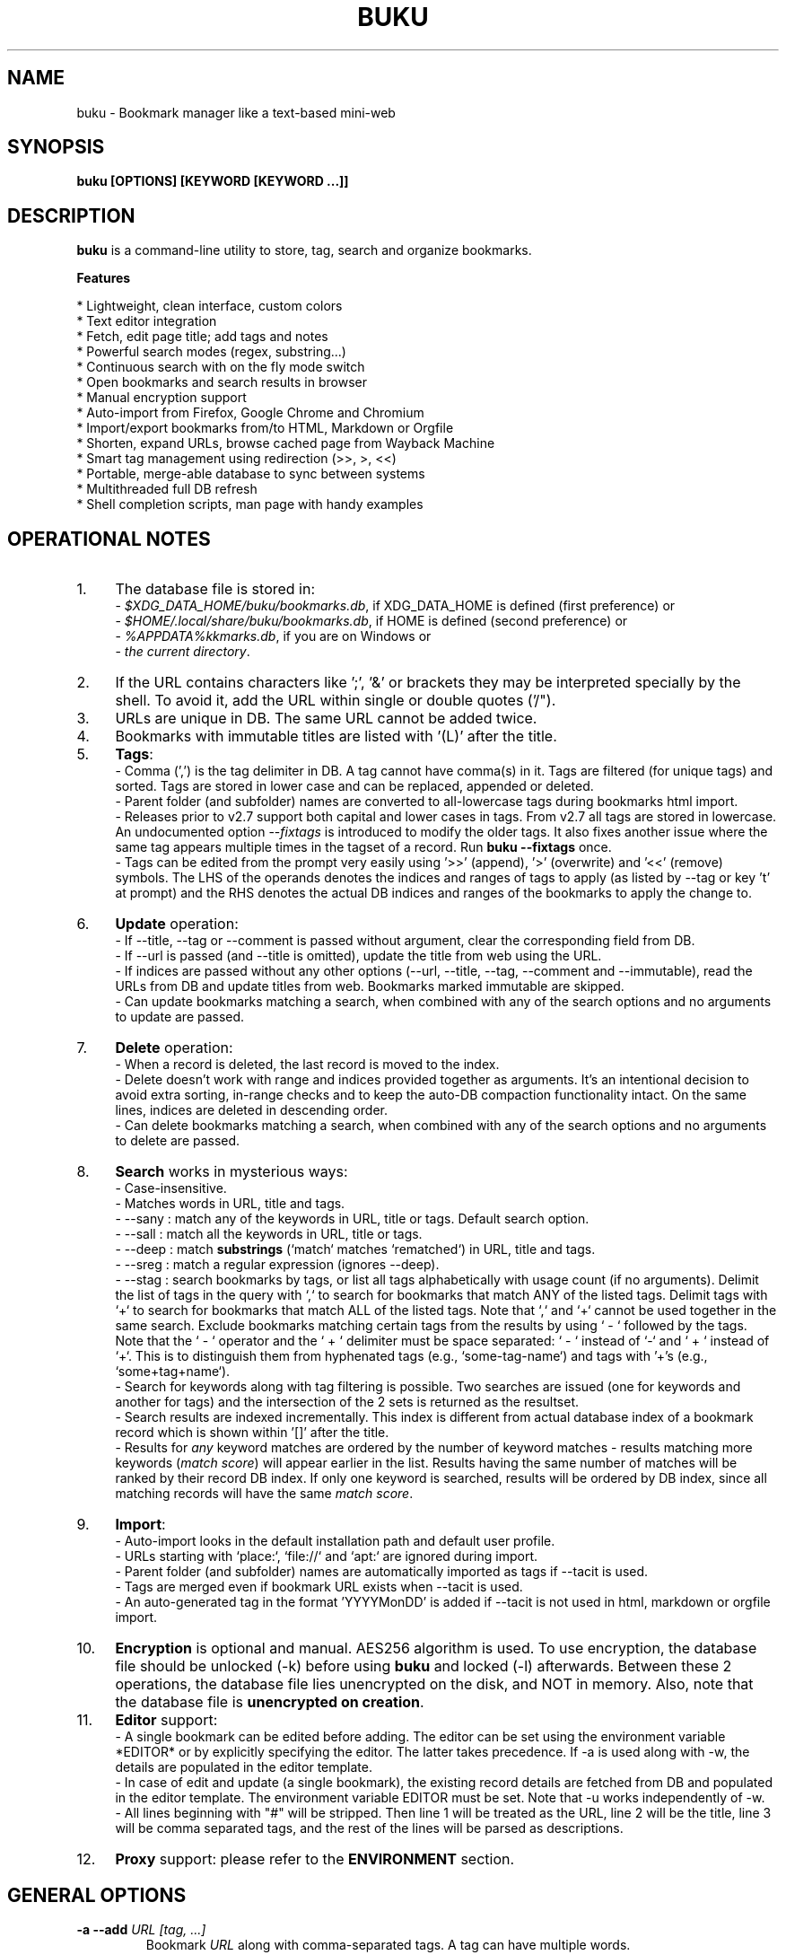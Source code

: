 .TH "BUKU" "1" "24 May 2018" "Version 3.8" "User Commands"
.SH NAME
buku \- Bookmark manager like a text-based mini-web
.SH SYNOPSIS
.B buku [OPTIONS] [KEYWORD [KEYWORD ...]]
.SH DESCRIPTION
.B buku
is a command-line utility to store, tag, search and organize bookmarks.
.PP
.B Features
.PP
  * Lightweight, clean interface, custom colors
  * Text editor integration
  * Fetch, edit page title; add tags and notes
  * Powerful search modes (regex, substring...)
  * Continuous search with on the fly mode switch
  * Open bookmarks and search results in browser
  * Manual encryption support
  * Auto-import from Firefox, Google Chrome and Chromium
  * Import/export bookmarks from/to HTML, Markdown or Orgfile
  * Shorten, expand URLs, browse cached page from Wayback Machine
  * Smart tag management using redirection (>>, >, <<)
  * Portable, merge-able database to sync between systems
  * Multithreaded full DB refresh
  * Shell completion scripts, man page with handy examples
.SH OPERATIONAL NOTES
.PP
.IP 1. 4
The database file is stored in:
  - \fI$XDG_DATA_HOME/buku/bookmarks.db\fR, if XDG_DATA_HOME is defined (first preference) or
  - \fI$HOME/.local/share/buku/bookmarks.db\fR, if HOME is defined (second preference) or
  - \fI%APPDATA%\buku\bookmarks.db\fR, if you are on Windows or
  - \fIthe current directory\fR.
.PP
.IP 2. 4
If the URL contains characters like ';', '&' or brackets they may be interpreted specially by the shell. To avoid it, add the URL within single or double quotes ('/").
.PP
.IP 3. 4
URLs are unique in DB. The same URL cannot be added twice.
.PP
.IP 4. 4
Bookmarks with immutable titles are listed with '(L)' after the title.
.PP
.IP 5. 4
\fBTags\fR:
  - Comma (',') is the tag delimiter in DB. A tag cannot have comma(s) in it. Tags are filtered (for unique tags) and sorted. Tags are stored in lower case and can be replaced, appended or deleted.
  - Parent folder (and subfolder) names are converted to all-lowercase tags during bookmarks html import.
  - Releases prior to v2.7 support both capital and lower cases in tags. From v2.7 all tags are stored in lowercase. An undocumented option --\fIfixtags\fR is introduced to modify the older tags. It also fixes another issue where the same tag appears multiple times in the tagset of a record. Run \fBbuku --fixtags\fR once.
  - Tags can be edited from the prompt very easily using '>>' (append), '>' (overwrite) and '<<' (remove) symbols. The LHS of the operands denotes the indices and ranges of tags to apply (as listed by --tag or key 't' at prompt) and the RHS denotes the actual DB indices and ranges of the bookmarks to apply the change to.
.PP
.IP 6. 4
\fBUpdate\fR operation:
  - If --title, --tag or --comment is passed without argument, clear the corresponding field from DB.
  - If --url is passed (and --title is omitted), update the title from web using the URL.
  - If indices are passed without any other options (--url, --title, --tag, --comment and --immutable), read the URLs from DB and update titles from web. Bookmarks marked immutable are skipped.
  - Can update bookmarks matching a search, when combined with any of the search options and no arguments to update are passed.
.PP
.IP 7. 4
\fBDelete\fR operation:
  - When a record is deleted, the last record is moved to the index.
  - Delete doesn't work with range and indices provided together as arguments. It's an intentional decision to avoid extra sorting, in-range checks and to keep the auto-DB compaction functionality intact. On the same lines, indices are deleted in descending order.
  - Can delete bookmarks matching a search, when combined with any of the search options and no arguments to delete are passed.
.PP
.IP 8. 4
\fBSearch\fR works in mysterious ways:
  - Case-insensitive.
  - Matches words in URL, title and tags.
  - --sany : match any of the keywords in URL, title or tags. Default search option.
  - --sall : match all the keywords in URL, title or tags.
  - --deep : match \fBsubstrings\fR (`match` matches `rematched`) in URL, title and tags.
  - --sreg : match a regular expression (ignores --deep).
  - --stag : search bookmarks by tags, or list all tags alphabetically with usage count (if no arguments). Delimit the list of tags in the query with `,` to search for bookmarks that match ANY of the listed tags. Delimit tags with `+` to search for bookmarks that match ALL of the listed tags. Note that `,` and `+` cannot be used together in the same search. Exclude bookmarks matching certain tags from the results by using ` - ` followed by the tags. Note that the ` - ` operator and the ` + ` delimiter must be space separated: ` - ` instead of `-` and ` + ` instead of `+`. This is to distinguish them from hyphenated tags (e.g., `some-tag-name`) and tags with '+'s (e.g., `some+tag+name`).
  - Search for keywords along with tag filtering is possible. Two searches are issued (one for keywords and another for tags) and the intersection of the 2 sets is returned as the resultset.
  - Search results are indexed incrementally. This index is different from actual database index of a bookmark record which is shown within '[]' after the title.
  - Results for \fIany\fR keyword matches are ordered by the number of keyword matches - results matching more keywords (\fImatch score\fR) will appear earlier in the list. Results having the same number of matches will be ranked by their record DB index. If only one keyword is searched, results will be ordered by DB index, since all matching records will have the same \fImatch score\fR.
.PP
.IP 9. 4
\fBImport\fR:
  - Auto-import looks in the default installation path and default user profile.
  - URLs starting with `place:`, `file://` and `apt:` are ignored during import.
  - Parent folder (and subfolder) names are automatically imported as tags if --tacit is used.
  - Tags are merged even if bookmark URL exists when --tacit is used.
  - An auto-generated tag in the format 'YYYYMonDD' is added if --tacit is not used in html, markdown or orgfile import.
.PP
.IP 10. 4
\fBEncryption\fR is optional and manual. AES256 algorithm is used. To use encryption, the database file should be unlocked (-k) before using \fBbuku\fR and locked (-l) afterwards. Between these 2 operations, the database file lies unencrypted on the disk, and NOT in memory. Also, note that the database file is \fBunencrypted on creation\fR.
.PP
.IP 11. 4
\fBEditor\fR support:
  - A single bookmark can be edited before adding. The editor can be set using the environment variable *EDITOR* or by explicitly specifying the editor. The latter takes precedence. If -a is used along with -w, the details are populated in the editor template.
  - In case of edit and update (a single bookmark), the existing record details are fetched from DB and populated in the editor template. The environment variable EDITOR must be set. Note that -u works independently of -w.
  - All lines beginning with "#" will be stripped. Then line 1 will be treated as the URL, line 2 will be the title, line 3 will be comma separated tags, and the rest of the lines will be parsed as descriptions.
.PP
.IP 12. 4
\fBProxy\fR support: please refer to the \fBENVIRONMENT\fR section.
.SH GENERAL OPTIONS
.TP
.BI \-a " " \--add " URL [tag, ...]"
Bookmark
.I URL
along with comma-separated tags. A tag can have multiple words.
.TP
.BI \-u " " \--update " [...]"
Update fields of the bookmarks at specified indices in DB. If no arguments are specified, all titles are refreshed from the web. Works with update modifiers for the fields url, title, tag and comment. If only indices are passed without any edit options, titles are fetched and updated (if not empty). Accepts hyphenated ranges and space-separated indices. Updates search results when used with search options, if no arguments.
.TP
.BI \-w " " \--write " [editor|index]"
Edit a bookmark in
.I editor
before adding it. To edit and update an existing bookmark, the
.I index
should be passed. However, in this case the environment variable EDITOR must be set. The last record is opened in EDITOR if index=-1.
.TP
.BI \-d " " \--delete " [...]"
Delete bookmarks. Accepts space-separated list of indices (e.g. 5 6 23 4 110 45) or a single hyphenated range (e.g. 100-200). Note that range and list don't work together. Deletes search results when combined with search options, if no arguments.
.TP
.BI \-v " " \--version
Show program version and exit.
.TP
.BI \-h " " \--help
Show program help and exit.
.SH EDIT OPTIONS
.TP
.BI \--url " [...]"
Specify the URL, works with --update only. Fetches and updates title if --title is not used.
.TP
.BI \--tag " [+|-] [...]"
Specify comma separated tags, works with --add, --update. Clears the tags, if no arguments passed. Appends or deletes tags, if list of tags is preceded by '+' or '-' respectively.
.TP
.BI \--title " [...]"
Manually specify the title, works with --add, --update. Omits or clears the title, if no arguments passed.
.TP
.BI \-c " " \--comment " [...]"
Add notes or description of the bookmark, works with --add, --update. Clears the comment, if no arguments passed.
.TP
.BI \--immutable " N"
Set the title of a bookmark immutable during updates. Works with --add, --update. N=1 sets the immutable flag, N=0 removes it. If omitted, bookmarks are added with N=0.
.SH SEARCH OPTIONS
.TP
.BI \-s " " \--sany " keyword [...]"
Search bookmarks with ANY of the keyword(s) in URL, title or tags and show the results. Prompts to enter result number to open in browser. Note that the sequential result index is not the DB index. The DB index is shown within '[]' after the title.
.br
This is the default search option for positional arguments if no other search option is specified.
.TP
.BI \-S " " \--sall " keyword [...]"
Search bookmarks with ALL keywords in URL, title or tags and show the results. Behaviour same as --sany.
.br
Special keywords:
.br
"blank": list entries with empty title/tag
.br
"immutable": list entries with locked title
.br
NOTE: To search the keywords, use --sany
.TP
.BI \--deep
Search modifier to match substrings. Works with --sany, --sall.
.TP
.BI \-r " " \--sreg " expression"
Scan for a regular expression match.
.TP
.BI \-t " " \--stag " [tag [,|+] ...] [\- tag, ...]"
Search bookmarks by tags.
.br
Use ',' delimiter to find entries matching ANY of the tags
.br
Use ' + ' delimiter to find entries matching ALL of the tags. (Note that the ' + ' delimiter must be space separated)
.br
NOTE: Cannot combine ',' and '+' in the same search
.br
Use ' - ' to exclude bookmarks that match the tags that follow. (Note that the '-' operator must be space separated).
.br
List all tags alphabetically, if no arguments. The usage count (number of bookmarks having the tag) is shown within first brackets.
.TP
.BI \-x " " \--exclude " keyword [...]"
Exclude bookmarks matching the specified keywords. Works with --sany, --sall, --sreg and --stag.
.SH ENCRYPTION OPTIONS
.TP
.BI \-l " " \--lock " [N]"
Encrypt (lock) the DB file with
.I N
(> 0, default 8) hash passes to generate key.
.TP
.BI \-k " " \--unlock " [N]"
Decrypt (unlock) the DB file with
.I N
(> 0, default 8) hash passes to generate key.
.SH POWER OPTIONS
.TP
.BI \--ai
Auto-import bookmarks from Firefox, Google Chrome and Chromium browsers.
.TP
.BI \-e " " \--export " file"
Export bookmarks to Firefox bookmarks formatted HTML. Works with --tag to export only specific tags. Markdown is used if
.I file
has extension '.md'.
.br
Markdown format: [title](url), 1 entry per line. Orgfile is used if
.I file
has extension '.org'
.br
Orgfile format: * [[url][title]], 1 entry per line. A buku database is generated if
.I file
has extension '.db'.
.TP
.BI \-i " " \--import " file"
Import bookmarks from Firefox bookmarks formatted html.
.I file
is considered Markdown (compliant with --export format) if it has '.md' extension, orgfile if the extension is '.org' or another buku database if the extension is '.db'.
.TP
.BI \-p " " \--print " [...]"
Show details (DB index, URL, title, tags and comment) of bookmark record by DB index. If no arguments, all records with actual index from DB are shown. Accepts hyphenated ranges and space-separated indices. A negative value (introduced for convenience) behaves like the tail utility, e.g., -n shows the details of the last n bookmarks.
.TP
.BI \-f " " \--format " N"
Show selective monochrome output with specific fields. Works with --print. Search results honour the option when used along with --json. Useful for creating batch scripts.
.br
.I N
= 1, show only URL.
.br
.I N
= 2, show URL and tags in a single line.
.br
.I N
= 3, show only title.
.br
.I N
= 4, show URL, title and tags in a single line
.br
To omit DB index from printed results, use N0, e.g., 10, 20, 30, 40.
.TP
.BI \-j " " \--json
Output data formatted as json, works with --print output and search results.
.TP
.BI \--colors " COLORS"
Set output colors. Refer to the \fBCOLORS\fR section below for details.
.TP
.BI \--nc
Disable color output in all messages. Useful on terminals which can't handle ANSI color codes or scripted environments.
.TP
.BI \--np
Do not show the prompt, run and exit.
.TP
.BI \-o " " \--open " [...]"
Open bookmarks by DB indices or ranges in browser. Open a random index if argument is omitted.
.TP
.BI \--oa
Open all search results immediately in the browser. Works best with --np. When used along with --update or --delete, URLs are opened in the browser first and then modified or deleted.
.TP
.BI \--replace " old new"
Replace
.I old
tag with
.I new
tag if both are passed; delete
.I old
tag if
.I new
tag is not specified.
.TP
.BI \--shorten " index|URL"
Shorten the URL at DB
.I index
or an independent
.I URL
using the tny.im URL shortener service.
.TP
.BI \--expand " index|URL"
Expand the URL at DB
.I index
or an independent
.I URL
shortened using tny.im.
.TP
.BI \--cached " index|URL"
Browse the latest cached version of the URL at DB
.I index
or an independent
.I URL
using the Wayback Machine. Useful for viewing the content of bookmarks which are not live any more.
.TP
.BI \--suggest
Show a list of similar tags to choose from when adding a new bookmark.
.TP
.BI \--tacit
Show lesser output. Reduces the verbosity of certain operations like add, update etc.
.TP
.BI \--threads
Maximum number of parallel network connection threads to use during full DB refresh. By default 4 connections are spawned.
.I N
can range from 1 to 10.
.TP
.BI \-V
Check the latest upstream version available. This is FYI. It is possible the latest upstream released version is still not available in your package manager as the process takes a while.
.TP
.BI \-z " " \--debug
Show debug information and additional logs.
.SH PROMPT KEYS
.TP
.BI "1-N"
Browse search results by indices and ranges.
.TP
.BI "a"
Open all search results in browser.
.TP
.BI "s" " keyword [...]"
Search for records with ANY keyword.
.TP
.BI "S" " keyword [...]"
Search for records with ALL keywords.
.TP
.BI "d"
Toggle deep search to match substrings ('pen' matches 'opened').
.TP
.BI "r" " expression"
Run a regular expression search.
.TP
.BI "t" " [...]"
Search bookmarks by a tag. List all tags alphabetically, if no arguments. The index of a tag from the tag list can be used to search all bookmarks having the tag. Note that multiple indices and/or ranges do not work with this key.
.TP
.BI "o" " id|range [...]"
Browse bookmarks by indices and/or ranges.
.TP
.BI "p" " id|range [...]"
Print bookmarks by indices and/or ranges.
.TP
.BI "g" " [taglist id|range ...] [>>|>|<<] record id|range [...]"
Append, set, remove specific or all tags by indices and/or ranges to bookmark indices and/or ranges (see \fBEXAMPLES\fR section below).
.TP
.BI "w" " [editor|id]"
Edit and add or update a bookmark.
.TP
.BI "c id"
Copy url at search result index to clipboard.
.TP
.BI "O"
Toggles ignore text-based browsers. If enabled, tries to open urls in a GUI based browser (even if BROWSER is set).
.TP
.BI "?"
Show help on prompt keys.
.TP
.BI "q, ^D, double Enter"
Exit buku.
.SH ENVIRONMENT
.TP
.BI "Completion scripts"
Shell completion scripts for Bash, Fish and Zsh can be found in:
.br
.I https://github.com/jarun/Buku/blob/master/auto-completion
.TP
.BI BROWSER
Overrides the default browser. Refer to:
.br
.I http://docs.python.org/library/webbrowser.html
.TP
.BI EDITOR
If defined, will be used as the editor to edit bookmarks with option --write.
.TP
.BI https_proxy
If defined, will be used to access http and https resources through the configured proxy. Supported format:
.br
http[s]://[username:password@]proxyhost:proxyport/
.TP
.BI "GUI integration"
.B buku
can be integrated in a GUI environment with simple tweaks. Please refer to:
.br
.I https://github.com/jarun/Buku/wiki/System-integration
.SH COLORS
\fBbuku\fR allows you to customize the color scheme via a five-letter string, reminiscent of BSD \fBLSCOLORS\fR. The five letters represent the colors of
.IP - 2
index
.PD 0 \" Change paragraph spacing to 0 in the list
.IP - 2
title
.IP - 2
URL
.IP - 2
description/comment/note
.IP - 2
tag
.PD 1 \" Restore paragraph spacing
.TP
respectively. The five-letter string is passed is as the argument to the \fB--colors\fR option, or as the value of the environment variable \fBBUKU_COLORS\fR.
.TP
We offer the following colors/styles:
.TS
tab(;) box;
l|l
-|-
l|l.
Letter;Color/Style
a;black
b;red
c;green
d;yellow
e;blue
f;magenta
g;cyan
h;white
i;bright black
j;bright red
k;bright green
l;bright yellow
m;bright blue
n;bright magenta
o;bright cyan
p;bright white
A-H;bold version of the lowercase-letter color
I-P;bold version of the lowercase-letter bright color
x;normal
X;bold
y;reverse video
Y;bold reverse video
.TE
.TP
.TP
The default colors string is \fIoKlxm\fR, which stands for
.IP - 2
bright cyan index
.PD 0 \" Change paragraph spacing to 0 in the list
.IP - 2
bold bright green title
.IP - 2
bright yellow URL
.IP - 2
normal description
.IP - 2
bright blue tag
.PD 1 \" Restore paragraph spacing
.TP
Note that
.IP - 2
Bright colors (implemented as \\x1b[90m - \\x1b[97m) may not be available in all color-capable terminal emulators;
.IP - 2
Some terminal emulators draw bold text in bright colors instead;
.IP - 2
Some terminal emulators only distinguish between bold and bright colors via a default-off switch.
.TP
Please consult the manual of your terminal emulator as well as \fIhttps://en.wikipedia.org/wiki/ANSI_escape_code\fR for details.

.SH EXAMPLES
.PP
.IP 1. 4
\fBEdit and add\fR a bookmark from editor:
.PP
.EX
.IP
.B buku -w
.br
.B buku -w 'gedit -w'
.br
.B buku -w 'macvim -f' -a https://ddg.gg search engine, privacy
.EE
.PP
.IP "" 4
The first command picks editor from the environment variable \fIEDITOR\fR. The second command opens gedit in blocking mode. The third command opens macvim with option -f and the URL and tags populated in template.
.PP
.IP 2. 4
\fBAdd\fR a bookmark with \fBtags\fR 'search engine' and 'privacy', \fBcomment\fR 'Search engine with perks', \fBfetch page title\fR from the web:
.PP
.EX
.IP
.B buku -a https://ddg.gg search engine, privacy -c Search engine with perks
.EE
.PP
.IP "" 4
In the output, >: url, +: comment, #: tags.
.PP
.IP 3. 4
\fBAdd\fR a bookmark with tags 'search engine' & 'privacy' and \fBimmutable custom title\fR 'DDG':
.PP
.EX
.IP
.B buku -a https://ddg.gg search engine, privacy --title 'DDG' --immutable 1
.EE
.PP
.IP "" 4
Note that URL must precede tags.
.PP
.IP 4. 4
\fBAdd\fR a bookmark \fBwithout a title\fR (works for update too):
.PP
.EX
.IP
.B buku -a https://ddg.gg search engine, privacy --title
.EE
.PP
.IP 5. 4
\fBEdit and update\fR a bookmark from editor:
.PP
.EX
.IP
.B buku -w 15012014
.EE
.PP
.IP "" 4
This will open the existing bookmark's details in the editor for modifications. Environment variable \fIEDITOR\fR must be set.
.PP
.IP 6. 4
\fBUpdate\fR existing bookmark at index 15012014 with new URL, tags and comments, fetch title from the web:
.PP
.EX
.IP
.B buku -u 15012014 --url http://ddg.gg/ --tag web search, utilities -c Private search engine
.EE
.PP
.IP 7. 4
\fBFetch and update only title\fR for bookmark at 15012014:
.PP
.EX
.IP
.B buku -u 15012014
.EE
.PP
.IP 8. 4
\fBUpdate only comment\fR for bookmark at 15012014:
.PP
.EX
.IP
.B buku -u 15012014 -c this is a new comment
.EE
.PP
.IP "" 4
Applies to --url, --title and --tag too.
.PP
.IP 9. 4
\fBExport\fR bookmarks tagged 'tag 1' or 'tag 2' to HTML, markdown or orgfile:
.PP
.EX
.IP
.B buku -e bookmarks.html --tag tag 1, tag 2
.br
.B buku -e bookmarks.md --tag tag 1, tag 2
.br
.B buku -e bookmarks.db --tag tag 1, tag 2
.EE
.PP
.IP "" 4
All bookmarks are exported if --tag is not specified.
.PP
.IP 10. 4
\fBImport\fR bookmarks from HTML, markdown or orgfile:
.PP
.EX
.IP
.B buku -i bookmarks.html
.br
.B buku -i bookmarks.md
.br
.B buku -i bookmarks.db
.EE
.PP
.IP 11. 4
\fBDelete only comment\fR for bookmark at 15012014:
.PP
.EX
.IP
.B buku -u 15012014 -c
.EE
.PP
.IP "" 4
Applies to --title and --tag too. URL cannot be deleted without deleting the bookmark.
.PP
.IP 12. 4
\fBUpdate\fR or refresh \fBfull DB\fR with page titles from the web:
.PP
.EX
.IP
.B buku -u
.br
.B buku -u --tacit (show only failures and exceptions)
.EE
.PP
.IP "" 4
This operation does not modify the indexes, URLs, tags or comments. Only title is refreshed if fetched title is non-empty.
.PP
.IP 13. 4
\fBDelete\fR bookmark at index 15012014:
.PP
.EX
.IP
.B buku -d 15012014
.EE
.PP
.IP "" 4
The last index is moved to the deleted index to keep the DB compact.
.PP
.IP 14. 4
\fBDelete all\fR bookmarks:
.PP
.EX
.IP
.B buku -d
.EE
.PP
.IP 15. 4
\fBDelete\fR a \fBrange or list\fR of bookmarks:
.PP
.EX
.IP
.B buku -d 100-200
.br
.B buku -d 100 15 200
.EE
.PP
.IP 16. 4
\fBSearch\fR bookmarks for \fBANY\fR of the keywords 'kernel' and 'debugging' in URL, title or tags:
.PP
.EX
.IP
.B buku kernel debugging
.br
.B buku -s kernel debugging
.EE
.PP
.IP 17. 4
\fBSearch\fR bookmarks with \fBALL\fR the keywords 'kernel' and 'debugging' in URL, title or tags:
.PP
.EX
.IP
.B buku -S kernel debugging
.EE
.PP
.IP 18. 4
\fBSearch\fR bookmarks \fBtagged\fR 'general kernel concepts':
.PP
.EX
.IP
.B buku --stag general kernel concepts
.EE
.PP
.IP 19. 4
\fBSearch\fR for bookmarks matching \fBANY\fR of the tags 'kernel', 'debugging', 'general kernel concepts':
.PP
.EX
.IP
.B buku --stag kernel, debugging, general kernel concepts
.EE
.PP
.IP 20. 4
\fBSearch\fR for bookmarks matching \fBALL\fR of the tags 'kernel', 'debugging', 'general kernel concepts':
.PP
.EX
.IP
.B buku --stag kernel + debugging + general kernel concepts
.EE
.PP
.IP 21. 4
\fBSearch\fR for bookmarks matching any of the keywords 'hello' or 'world', excluding the keywords 'real' and 'life', matching both the tags 'kernel' and 'debugging', but \fBexcluding\fR the tags 'general kernel concepts' and 'books':
.PP
.EX
.IP
.B buku hello world --exclude real life --stag 'kernel + debugging - general kernel concepts, books'
.IP 22. 4
List \fBall unique tags\fR alphabetically:
.PP
.EX
.IP
.B buku --stag
.EE
.PP
.IP 23. 4
Run a \fBsearch and update\fR the results:
.PP
.EX
.IP
.B buku -s kernel debugging -u --tag + linux kernel
.EE
.PP
.IP 24. 4
Run a \fBsearch and delete\fR the results:
.PP
.EX
.IP
.B buku -s kernel debugging -d
.EE
.PP
.IP 25. 4
\fBEncrypt or decrypt\fR DB with \fBcustom number of iterations\fR (15) to generate key:
.PP
.EX
.IP
.B buku -l 15
.br
.B buku -k 15
.EE
.PP
.IP "" 4
The same number of iterations must be specified for one lock & unlock instance. Default is 8, if omitted.
.PP
.IP 26. 4
\fBShow details\fR of bookmarks at index 15012014 and ranges 20-30, 40-50:
.PP
.EX
.IP
.B buku -p 20-30 15012014 40-50
.EE
.PP
.IP 27. 4
Show details of the \fBlast 10 bookmarks\fR:
.PP
.EX
.IP
.B buku -p -10
.EE
.PP
.IP 28. 4
\fBShow all\fR bookmarks with real index from database:
.PP
.EX
.IP
.B buku -p
.br
.B buku -p | more
.EE
.PP
.IP 29. 4
\fBReplace tag\fR 'old tag' with 'new tag':
.PP
.EX
.IP
.B buku --replace 'old tag' 'new tag'
.EE
.PP
.IP 30. 4
\fBDelete tag\fR 'old tag' from DB:
.PP
.EX
.IP
.B buku --replace 'old tag'
.EE
.PP
.IP 31. 4
\fBAppend (or delete) tags\fR 'tag 1', 'tag 2' to (or from) existing tags of bookmark at index 15012014:
.PP
.EX
.IP
.B buku -u 15012014 --tag + tag 1, tag 2
.br
.B buku -u 15012014 --tag - tag 1, tag 2
.EE
.PP
.IP 32. 4
\fBOpen URL\fR at index 15012014 in browser:
.PP
.EX
.IP
.B buku -o 15012014
.EE
.PP
.IP 33. 4
List bookmarks with \fBno title or tags\fR for bookkeeping:
.PP
.EX
.IP
.B buku -S blank
.EE
.PP
.IP 34. 4
List bookmarks with \fBimmutable title\fR:
.PP
.EX
.IP
.B buku -S immutable
.EE
.PP
.IP 35. 4
\fBShorten\fR the URL www.google.com and the URL at index 20:
.PP
.EX
.IP
.B buku --shorten www.google.com
.br
.B buku --shorten 20
.EE
.PP
.IP 36. 4
\fBAppend, remove tags at prompt\fR (taglist index to the left, bookmark index to the right):
.PP
.EX
.IP
// append tags at taglist indices 4 and 6-9 to existing tags in bookmarks at indices 5 and 2-3
.br
.B buku (? for help) g 4 9-6 >> 5 3-2
.br
// set tags at taglist indices 4 and 6-9 as tags in bookmarks at indices 5 and 2-3
.br
.B buku (? for help) g 4 9-6 > 5 3-2
.br
// remove all tags from bookmarks at indices 5 and 2-3
.br
.B buku (? for help) g > 5 3-2
.br
// remove tags at taglist indices 4 and 6-9 from tags in bookmarks at indices 5 and 2-3
.br
.B buku (? for help) g 4 9-6 << 5 3-2
.EE
.PP
.IP 37. 4
List bookmarks with \fBcolored output\fR:
.PP
.EX
.IP
.B $ buku --colors oKlxm -p
.EE
.PP

.SH AUTHOR
Arun Prakash Jana <engineerarun@gmail.com>
.SH HOME
.I https://github.com/jarun/Buku
.SH WIKI
.I https://github.com/jarun/Buku/wiki
.SH REPORTING BUGS
.I https://github.com/jarun/Buku/issues
.SH LICENSE
Copyright \(co 2015-2018 Arun Prakash Jana <engineerarun@gmail.com>.
.PP
License GPLv3+: GNU GPL version 3 or later <http://gnu.org/licenses/gpl.html>.
.br
This is free software: you are free to change and redistribute it. There is NO WARRANTY, to the extent permitted by law.
